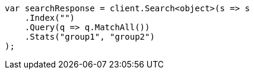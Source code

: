 ////
IMPORTANT NOTE
==============
This file is generated from method Line96 in https://github.com/elastic/elasticsearch-net/tree/master/src/Examples/Examples/Root/SearchPage.cs#L104-L132.
If you wish to submit a PR to change this example, please change the source method above
and run dotnet run -- asciidoc in the ExamplesGenerator project directory.
////
[source, csharp]
----
var searchResponse = client.Search<object>(s => s
    .Index("")
    .Query(q => q.MatchAll())
    .Stats("group1", "group2")
);
----
